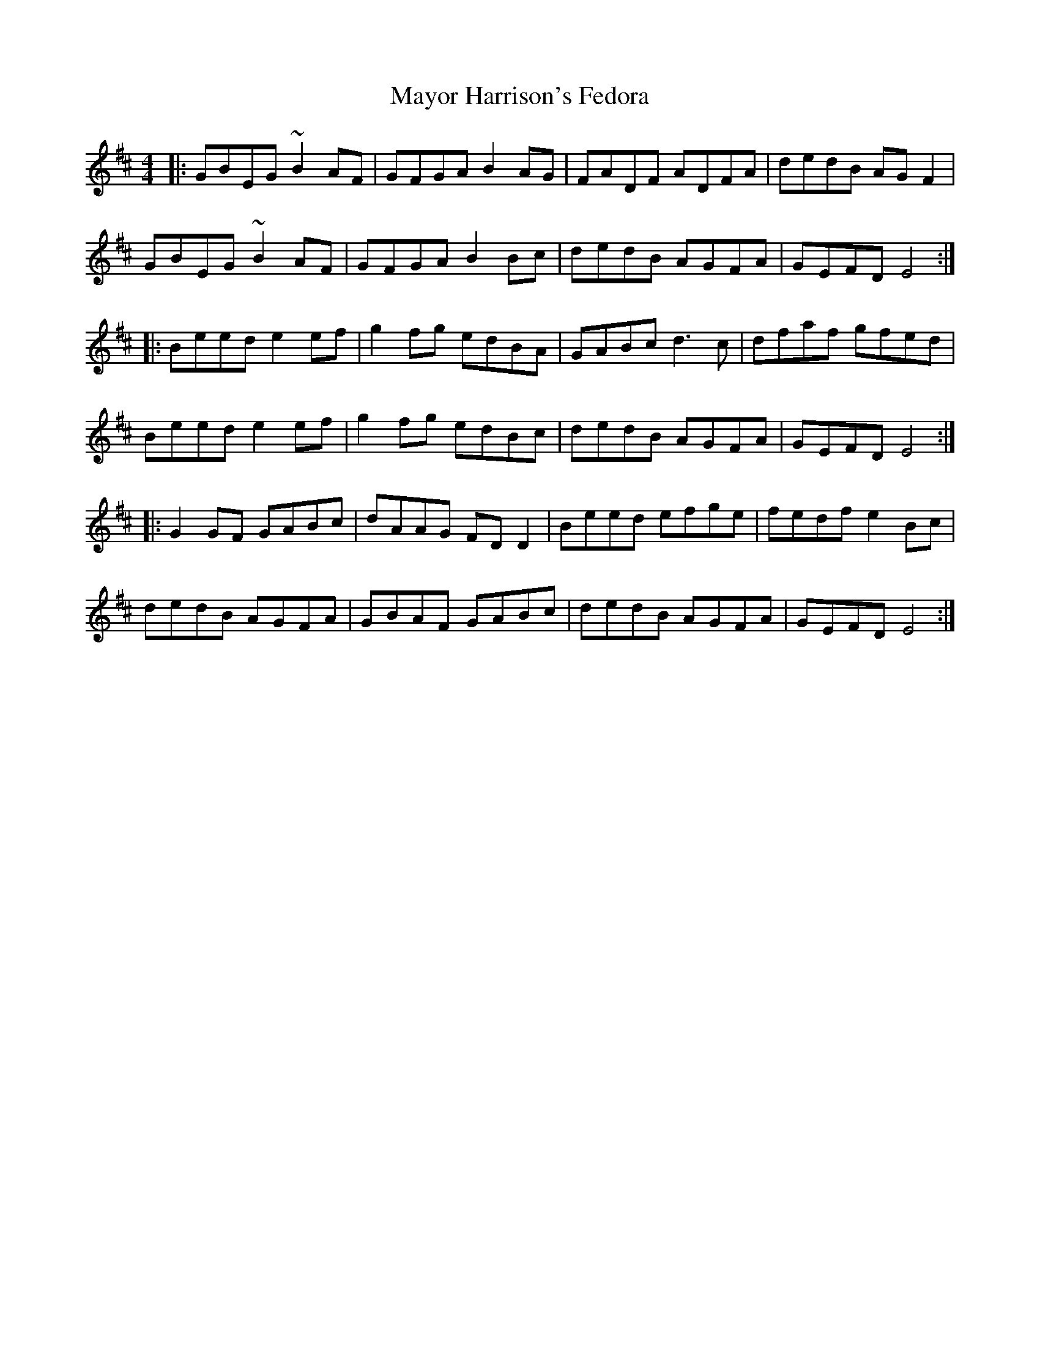 X: 26004
T: Mayor Harrison's Fedora
R: reel
M: 4/4
K: Edorian
|:GBEG ~B2 AF|GFGA B2AG|FADF ADFA|dedB AGF2|
GBEG ~B2 AF|GFGA B2 Bc|dedB AGFA|GEFD E4:|
|:Beed e2 ef|g2 fg edBA|GABc d3c|dfaf gfed|
Beed e2 ef|g2 fg edBc|dedB AGFA|GEFD E4:|
|:G2GF GABc|dAAG FDD2|Beed efge|fedf e2Bc|
dedB AGFA|GBAF GABc|dedB AGFA|GEFD E4:|

